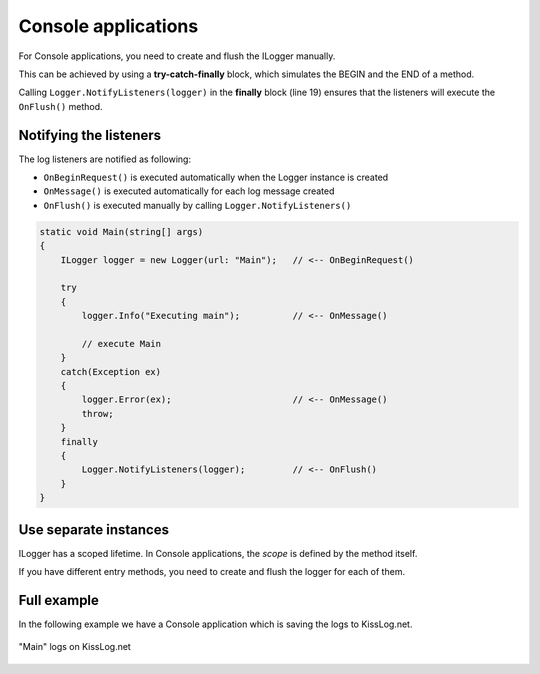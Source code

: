 Console applications
=====================

For Console applications, you need to create and flush the ILogger manually.

This can be achieved by using a **try-catch-finally** block, which simulates the BEGIN and the END of a method.

.. code-block:: c#
    :linenos:
    :emphasize-lines: 3,13,19

    static void Main(string[] args)
    {
        ILogger logger = new Logger(url: "Main");

        try
        {
            logger.Info("Executing main");

            // execute Main
        }
        catch(Exception ex)
        {
            logger.Error(ex);
            throw;
        }
        finally
        {
            // notify the listeners
            Logger.NotifyListeners(logger);
        }
    }

Calling ``Logger.NotifyListeners(logger)`` in the **finally** block (line 19) ensures that the listeners will execute the ``OnFlush()`` method.

Notifying the listeners
--------------------------

The log listeners are notified as following:

- ``OnBeginRequest()`` is executed automatically when the Logger instance is created

- ``OnMessage()`` is executed automatically for each log message created

- ``OnFlush()`` is executed manually by calling ``Logger.NotifyListeners()``

.. code-block:: c#

    static void Main(string[] args)
    {
        ILogger logger = new Logger(url: "Main");   // <-- OnBeginRequest()

        try
        {
            logger.Info("Executing main");          // <-- OnMessage()

            // execute Main
        }
        catch(Exception ex)
        {
            logger.Error(ex);                       // <-- OnMessage()
            throw;
        }
        finally
        {
            Logger.NotifyListeners(logger);         // <-- OnFlush()
        }
    }

Use separate instances
--------------------------

ILogger has a scoped lifetime. In Console applications, the *scope* is defined by the method itself.

If you have different entry methods, you need to create and flush the logger for each of them.

.. code-block:: c#
    :linenos:
    :emphasize-lines: 5,12

    class Program
    {
        static void SyncDatabase()
        {
            ILogger logger = new Logger(url: "SyncDatabase");

            // executing
        }

        static void ImportFromXml(string xmlPath)
        {
            ILogger logger = new Logger(url: "ImportFromXml");

            // executing
        }
    }


Full example
--------------------------

In the following example we have a Console application which is saving the logs to KissLog.net. 

.. code-block:: c#
    :linenos:
    :emphasize-lines: 7,9,22

    namespace ConsoleApp_sample
    {
        class Program
        {
            static void Main(string[] args)
            {
                ConfigureKissLog();

                ILogger logger = new Logger(url: "Main");

                try
                {
                    logger.Debug("Hello world from Console application!");
                }
                catch (Exception ex)
                {
                    logger.Error(ex);
                    throw;
                }
                finally
                {
                    Logger.NotifyListeners(logger);
                }
            }

            static void ConfigureKissLog()
            {
                string organizationId = "0337cd29-a56e-42c1-a48a-e900f3116aa8";
                string applicationId = "c49f1fa1-00b8-4a43-8bc6-b327c08fb229";

                ILogListener listener = new KissLogApiListener(new KissLog.Apis.v1.Auth.Application(organizationId,applicationId))
                {
                    UseAsync = false
                };

                KissLogConfiguration.Listeners.Add(listener);
            }
        }
    }

.. figure:: console-app-example.png
   :alt: Console application
   :align: center

   "Main" logs on KissLog.net
